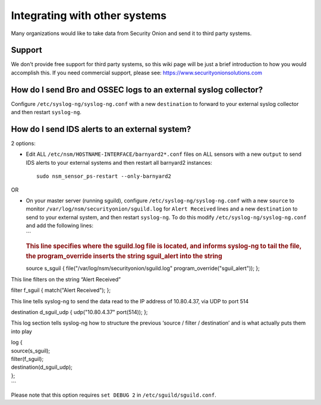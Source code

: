 Integrating with other systems
==============================

Many organizations would like to take data from Security Onion and send
it to third party systems.

Support
-------

We don't provide free support for third party systems, so this wiki page
will be just a brief introduction to how you would accomplish this. If
you need commercial support, please see:
https://www.securityonionsolutions.com

How do I send Bro and OSSEC logs to an external syslog collector?
-----------------------------------------------------------------

Configure ``/etc/syslog-ng/syslog-ng.conf`` with a new ``destination``
to forward to your external syslog collector and then restart
``syslog-ng``.

How do I send IDS alerts to an external system?
-----------------------------------------------

2 options:

-  Edit ALL ``/etc/nsm/HOSTNAME-INTERFACE/barnyard2*.conf`` files on ALL
   sensors with a new ``output`` to send IDS alerts to your external
   systems and then restart all barnyard2 instances:

   ::

       sudo nsm_sensor_ps-restart --only-barnyard2

OR

-  | On your master server (running sguild), configure
     ``/etc/syslog-ng/syslog-ng.conf`` with a new ``source`` to monitor
     ``/var/log/nsm/securityonion/sguild.log`` for ``Alert Received``
     lines and a new ``destination`` to send to your external system,
     and then restart ``syslog-ng``. To do this modify
     ``/etc/syslog-ng/syslog-ng.conf`` and add the following lines:
   | \`\`\`

   .. rubric:: This line specifies where the sguild.log file is located,
      and informs syslog-ng to tail the file, the program\_override
      inserts the string sguil\_alert into the string
      :name: this-line-specifies-where-the-sguild.log-file-is-located-and-informs-syslog-ng-to-tail-the-file-the-program_override-inserts-the-string-sguil_alert-into-the-string

   source s\_sguil { file("/var/log/nsm/securityonion/sguild.log"
   program\_override("sguil\_alert")); };

This line filters on the string “Alert Received”

filter f\_sguil { match("Alert Received"); };

This line tells syslog-ng to send the data read to the IP address of 10.80.4.37, via UDP to port 514

destination d\_sguil\_udp { udp("10.80.4.37" port(514)); };

This log section tells syslog-ng how to structure the previous ‘source / filter / destination’ and is what actually puts them into play

| log {
| source(s\_sguil);
| filter(f\_sguil);
| destination(d\_sguil\_udp);
| };
| \`\`\`

Please note that this option requires ``set DEBUG 2`` in ``/etc/sguild/sguild.conf``.
